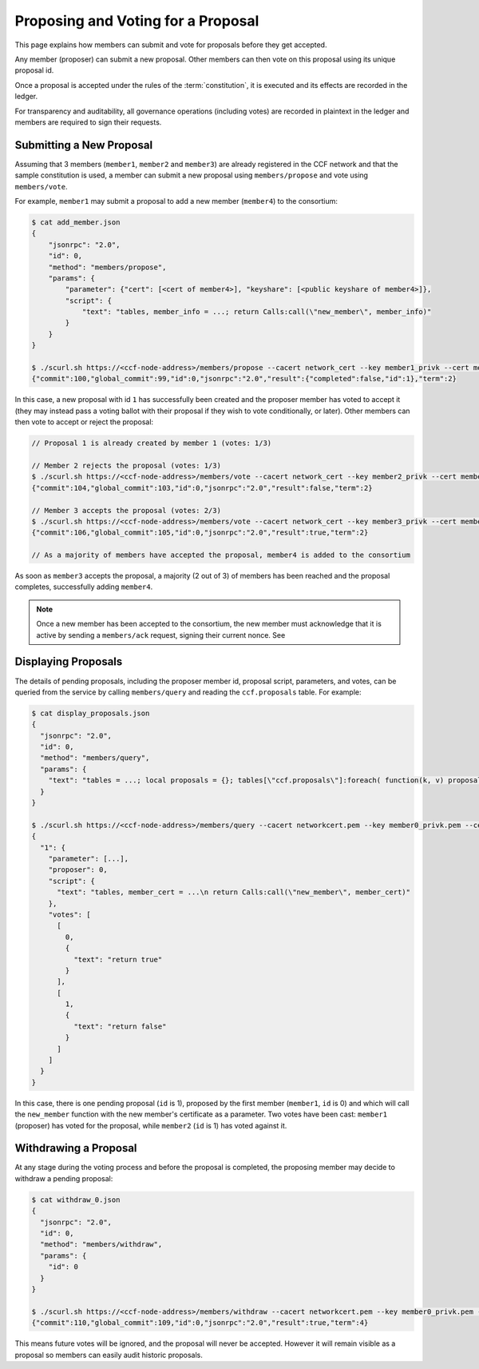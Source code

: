 Proposing and Voting for a Proposal
===================================

This page explains how members can submit and vote for proposals before they get accepted.

Any member (proposer) can submit a new proposal. Other members can then vote on this proposal using its unique proposal id.

Once a proposal is accepted under the rules of the :term:`constitution`, it is executed and its effects are recorded in the ledger.

For transparency and auditability, all governance operations (including votes) are recorded in plaintext in the ledger and members are required to sign their requests.

Submitting a New Proposal
-------------------------

Assuming that 3 members (``member1``, ``member2`` and ``member3``) are already registered in the CCF network and that the sample constitution is used, a member can submit a new proposal using ``members/propose`` and vote using ``members/vote``.

For example, ``member1`` may submit a proposal to add a new member (``member4``) to the consortium:

.. code-block:: bash

    $ cat add_member.json
    {
        "jsonrpc": "2.0",
        "id": 0,
        "method": "members/propose",
        "params": {
            "parameter": {"cert": [<cert of member4>], "keyshare": [<public keyshare of member4>]},
            "script": {
                "text": "tables, member_info = ...; return Calls:call(\"new_member\", member_info)"
            }
        }
    }

    $ ./scurl.sh https://<ccf-node-address>/members/propose --cacert network_cert --key member1_privk --cert member1_cert --data-binary @add_member.json
    {"commit":100,"global_commit":99,"id":0,"jsonrpc":"2.0","result":{"completed":false,"id":1},"term":2}

In this case, a new proposal with id ``1`` has successfully been created and the proposer member has voted to accept it (they may instead pass a voting ballot with their proposal if they wish to vote conditionally, or later). Other members can then vote to accept or reject the proposal:

.. code-block:: bash

    // Proposal 1 is already created by member 1 (votes: 1/3)

    // Member 2 rejects the proposal (votes: 1/3)
    $ ./scurl.sh https://<ccf-node-address>/members/vote --cacert network_cert --key member2_privk --cert member2_cert --data-binary @vote_reject.json
    {"commit":104,"global_commit":103,"id":0,"jsonrpc":"2.0","result":false,"term":2}

    // Member 3 accepts the proposal (votes: 2/3)
    $ ./scurl.sh https://<ccf-node-address>/members/vote --cacert network_cert --key member3_privk --cert member3_cert --data-binary @vote_accept.json
    {"commit":106,"global_commit":105,"id":0,"jsonrpc":"2.0","result":true,"term":2}

    // As a majority of members have accepted the proposal, member4 is added to the consortium

As soon as ``member3`` accepts the proposal, a majority (2 out of 3) of members has been reached and the proposal completes, successfully adding ``member4``.

.. note:: Once a new member has been accepted to the consortium, the new member must acknowledge that it is active by sending a ``members/ack`` request, signing their current nonce. See

Displaying Proposals
--------------------

The details of pending proposals, including the proposer member id, proposal script, parameters, and votes, can be queried from the service by calling ``members/query`` and reading the ``ccf.proposals`` table. For example:

.. code-block:: bash

    $ cat display_proposals.json
    {
      "jsonrpc": "2.0",
      "id": 0,
      "method": "members/query",
      "params": {
        "text": "tables = ...; local proposals = {}; tables[\"ccf.proposals\"]:foreach( function(k, v) proposals[tostring(k)] = v; end ) return proposals;"
      }
    }

    $ ./scurl.sh https://<ccf-node-address>/members/query --cacert networkcert.pem --key member0_privk.pem --cert member0_cert.pem --data-binary @display_proposals.json
    {
      "1": {
        "parameter": [...],
        "proposer": 0,
        "script": {
          "text": "tables, member_cert = ...\n return Calls:call(\"new_member\", member_cert)"
        },
        "votes": [
          [
            0,
            {
              "text": "return true"
            }
          ],
          [
            1,
            {
              "text": "return false"
            }
          ]
        ]
      }
    }

In this case, there is one pending proposal (``id`` is 1), proposed by the first member (``member1``, ``id`` is 0) and which will call the ``new_member`` function with the new member's certificate as a parameter. Two votes have been cast: ``member1`` (proposer) has voted for the proposal, while ``member2`` (``id`` is 1) has voted against it.

Withdrawing a Proposal
----------------------

At any stage during the voting process and before the proposal is completed, the proposing member may decide to withdraw a pending proposal:

.. code-block:: bash

    $ cat withdraw_0.json
    {
      "jsonrpc": "2.0",
      "id": 0,
      "method": "members/withdraw",
      "params": {
        "id": 0
      }
    }

    $ ./scurl.sh https://<ccf-node-address>/members/withdraw --cacert networkcert.pem --key member0_privk.pem --cert member0_cert.pem --data-binary @withdraw_0.json
    {"commit":110,"global_commit":109,"id":0,"jsonrpc":"2.0","result":true,"term":4}

This means future votes will be ignored, and the proposal will never be accepted. However it will remain visible as a proposal so members can easily audit historic proposals.